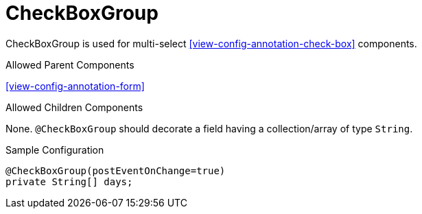 [[view-config-annotation-check-box-group]]
= CheckBoxGroup

CheckBoxGroup is used for multi-select <<view-config-annotation-check-box>> components.

.Allowed Parent Components
<<view-config-annotation-form>>

.Allowed Children Components
None. `@CheckBoxGroup` should decorate a field having a collection/array of type `String`.

[source,java,indent=0]
[subs="verbatim,attributes"]
.Sample Configuration
----
@CheckBoxGroup(postEventOnChange=true)
private String[] days;
----
